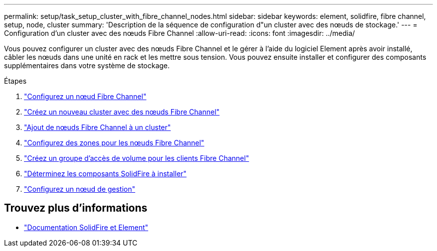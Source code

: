 ---
permalink: setup/task_setup_cluster_with_fibre_channel_nodes.html 
sidebar: sidebar 
keywords: element, solidfire, fibre channel, setup, node, cluster 
summary: 'Description de la séquence de configuration d"un cluster avec des nœuds de stockage.' 
---
= Configuration d'un cluster avec des nœuds Fibre Channel
:allow-uri-read: 
:icons: font
:imagesdir: ../media/


[role="lead"]
Vous pouvez configurer un cluster avec des nœuds Fibre Channel et le gérer à l'aide du logiciel Element après avoir installé, câbler les nœuds dans une unité en rack et les mettre sous tension. Vous pouvez ensuite installer et configurer des composants supplémentaires dans votre système de stockage.

.Étapes
. link:../setup/concept_setup_fc_configure_a_fibre_channel_node.html["Configurez un nœud Fibre Channel"]
. link:../setup/task_setup_fc_create_a_new_cluster_with_fibre_channel_nodes.html["Créez un nouveau cluster avec des nœuds Fibre Channel"]
. link:../setup/task_setup_fc_add_fibre_channel_nodes_to_a_cluster.html["Ajout de nœuds Fibre Channel à un cluster"]
. link:../setup/concept_setup_fc_set_up_zones_for_fibre_channel_nodes.html["Configurez des zones pour les nœuds Fibre Channel"]
. link:../setup/task_setup_create_a_volume_access_group_for_fibre_channel_clients.html["Créez un groupe d'accès de volume pour les clients Fibre Channel"]
. link:../setup/task_setup_determine_which_solidfire_components_to_install.html["Déterminez les composants SolidFire à installer"]
. link:../setup/task_setup_gh_redirect_set_up_a_management_node.html["Configurez un nœud de gestion"]




== Trouvez plus d'informations

* https://docs.netapp.com/us-en/element-software/index.html["Documentation SolidFire et Element"]


